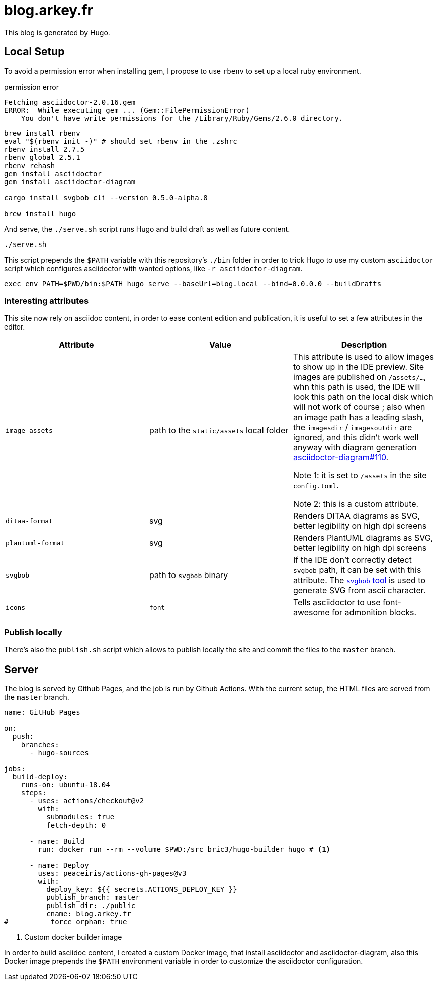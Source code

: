 = blog.arkey.fr

This blog is generated by Hugo.

== Local Setup

To avoid a permission error when installing gem, I propose to use `rbenv`
to set up a local ruby environment.

.permission error
[source]
----
Fetching asciidoctor-2.0.16.gem
ERROR:  While executing gem ... (Gem::FilePermissionError)
    You don't have write permissions for the /Library/Ruby/Gems/2.6.0 directory.
----

//Asciidoctor works with `truffleruby` (the graalvm ruby interpreter), so installing
//with `rbenv install truffleruby+graalvm-21.3.0` will create everything under
//`/Users/brice.dutheil/.rbenv/versions/truffleruby+graalvm-21.3.0/`
//
//The version command `ruby --version` should indicate something like
//`truffleruby 21.3.0, like ruby 2.7.4, GraalVM CE Native [x86_64-darwin]`.


// rbenv install truffleruby-22.0.0.2
// rbenv global truffleruby-22.0.0.2
// rbenv rehash

[source,bash]
----
brew install rbenv
eval "$(rbenv init -)" # should set rbenv in the .zshrc
rbenv install 2.7.5
rbenv global 2.5.1
rbenv rehash
gem install asciidoctor
gem install asciidoctor-diagram

cargo install svgbob_cli --version 0.5.0-alpha.8

brew install hugo
----

And serve, the `./serve.sh` script runs Hugo and build draft as well as future content.

[source,bash]
----
./serve.sh
----

This script prepends the `$PATH` variable with this repository's `./bin` folder
in order to trick Hugo to use my custom `asciidoctor` script which configures
asciidoctor with wanted options, like `-r asciidoctor-diagram`.

[source,bash]
----
exec env PATH=$PWD/bin:$PATH hugo serve --baseUrl=blog.local --bind=0.0.0.0 --buildDrafts
----

=== Interesting attributes

This site now rely on asciidoc content, in order to ease content edition and
publication, it is useful to set a few attributes in the editor.

[cols="m,a,a"]
|===
| Attribute | Value | Description

| image-assets
| path to the `static/assets` local folder
| This attribute is used to allow images to show up in the IDE preview.
Site images are published on `/assets/...`, whn this path is used, the IDE will
look this path on the local disk which will not work of course ; also
when an image path has a leading slash, the `imagesdir` / `imagesoutdir` are
ignored, and this didn't work well anyway with diagram generation https://github.com/asciidoctor/asciidoctor-diagram/issues/110[asciidoctor-diagram#110].

Note 1: it is set to `/assets` in the site `config.toml`.

Note 2: this is a custom attribute.

| ditaa-format
| svg
| Renders DITAA diagrams as SVG, better legibility on high dpi screens

| plantuml-format
| svg
| Renders PlantUML diagrams as SVG, better legibility on high dpi screens

| svgbob
| path to `svgbob` binary
| If the IDE don't correctly detect `svgbob` path, it can be set with this
attribute. The https://github.com/ivanceras/svgbob/[`svgbob` tool] is used
to generate SVG from ascii character.

| icons
| `font`
| Tells asciidoctor to use font-awesome for admonition blocks.

|===


=== Publish locally

There's also the `publish.sh` script which allows to publish locally the site
and commit the files to the `master` branch.


== Server

The blog is served by Github Pages, and the job is run by Github Actions.
With the current setup, the HTML files are served from the `master` branch.

[source,yaml]
----
name: GitHub Pages

on:
  push:
    branches:
      - hugo-sources

jobs:
  build-deploy:
    runs-on: ubuntu-18.04
    steps:
      - uses: actions/checkout@v2
        with:
          submodules: true
          fetch-depth: 0

      - name: Build
        run: docker run --rm --volume $PWD:/src bric3/hugo-builder hugo # <1>

      - name: Deploy
        uses: peaceiris/actions-gh-pages@v3
        with:
          deploy_key: ${{ secrets.ACTIONS_DEPLOY_KEY }}
          publish_branch: master
          publish_dir: ./public
          cname: blog.arkey.fr
#          force_orphan: true
----
<1> Custom docker builder image

In order to build asciidoc content, I created a custom Docker image, that
install asciidoctor and asciidoctor-diagram, also this Docker image prepends
the `$PATH` environment variable in order to customize the asciidoctor configuration.
